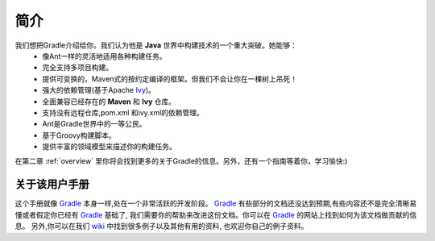 .. highlight:: rst

简介
==========
我们想把Gradle介绍给你。我们认为他是 **Java** 世界中构建技术的一个重大突破。她能够：
 * 像Ant一样的灵活地适用各种构建任务。
 * 完全支持多项目构建。
 * 提供可变换的，Maven式的按约定编译的框架。但我们不会让你在一棵树上吊死！
 * 强大的依赖管理(基于Apache Ivy_)。
 * 全面兼容已经存在的 **Maven** 和 **Ivy** 仓库。
 * 支持没有远程仓库,pom.xml 和ivy.xml的依赖管理。
 * Ant是Gradle世界中的一等公民。
 * 基于Groovy构建脚本。
 *  提供丰富的领域模型来描述你的构建任务。
  
在第二章 :ref:`overview` 里你将会找到更多的关于Gradle的信息。另外，还有一个指南等着你，学习愉快:)

关于该用户手册
------------------------------------------------------------------------------
这个手册就像 Gradle_ 本身一样,处在一个非常活跃的开发阶段。 Gradle_ 有些部分的文档还没达到预期,有些内容还不是完全清晰易懂或者假定你已经有 Gradle_ 基础了, 我们需要你的帮助来改进这份文档。你可以在 Gradle_ 的网站上找到如何为该文档做贡献的信息。
另外,你可以在我们 wiki_ 中找到很多例子以及其他有用的资料, 也欢迎你自己的例子资料。

.. _wiki: http://docs.codehaus.org/display/GRADLE/User+guide
.. _Gradle: http://gradle.org
.. _Ivy: http://ant.apache.org/ivy/
